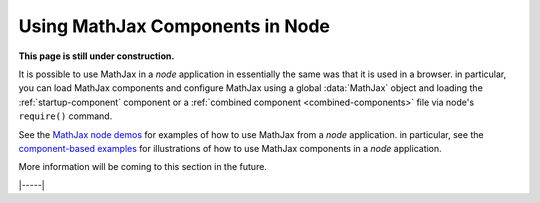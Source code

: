 .. _node-components:

################################
Using MathJax Components in Node
################################

**This page is still under construction.**

It is possible to use MathJax in a `node` application in essentially
the same was that it is used in a browser.  in particular, you can
load MathJax components and configure MathJax using a global
:data:`MathJax` object and loading the :ref:`startup-component`
component or a :ref:`combined component <combined-components>` file
via node's ``require()`` command.

See the `MathJax node demos
<https://github.com/mathjax/MathJax-demos-node#MathJax-demos-node>`__ for
examples of how to use MathJax from a `node` application.  in
particular, see the `component-based examples
<https://github.com/mathjax/MathJax-demos-node/tree/master/component#component-based-examples>`__
for illustrations of how to use MathJax components in a `node`
application.
  
More information will be coming to this section in the future.

|-----|
